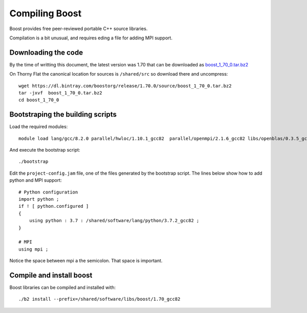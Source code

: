 Compiling Boost
===============

Boost provides free peer-reviewed portable C++ source libraries.

Compilation is a bit unusual, and requires eding a file for adding MPI support.

Downloading the code
~~~~~~~~~~~~~~~~~~~~

By the time of writting this document, the latest version was 1.70 that can be downloaded as `boost_1_70_0.tar.bz2 <https://dl.bintray.com/boostorg/release/1.70.0/source/boost_1_70_0.tar.bz2>`_

On Thorny Flat the canonical location for sources is ``/shared/src`` so download there and uncompress::

  wget https://dl.bintray.com/boostorg/release/1.70.0/source/boost_1_70_0.tar.bz2
  tar -jxvf  boost_1_70_0.tar.bz2
  cd boost_1_70_0

Bootstraping the building scripts
~~~~~~~~~~~~~~~~~~~~~~~~~~~~~~~~~

Load the required modules::

  module load lang/gcc/8.2.0 parallel/hwloc/1.10.1_gcc82  parallel/openmpi/2.1.6_gcc82 libs/openblas/0.3.5_gcc82 lang/python/cpython_3.7.2_gcc82

And execute the bootstrap script::

  ./bootstrap

Edit the ``project-config.jam`` file, one of the files generated by the bootstrap script. The lines below show how to add python and MPI support::

  # Python configuration
  import python ;
  if ! [ python.configured ]
  {
      using python : 3.7 : /shared/software/lang/python/3.7.2_gcc82 ;
  }

  # MPI
  using mpi ;

Notice the space between mpi a the semicolon. That space is important.

Compile and install boost
~~~~~~~~~~~~~~~~~~~~~~~~~

Boost libraries can be compiled and installed with::

  ./b2 install --prefix=/shared/software/libs/boost/1.70_gcc82
